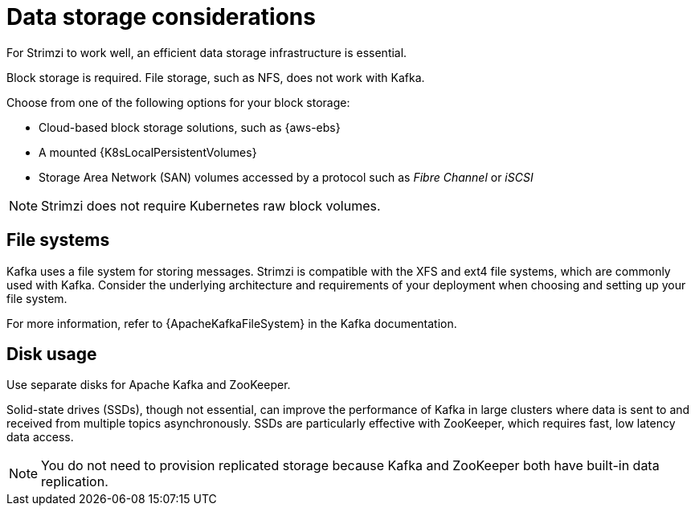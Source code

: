 // Module included in the following assemblies:
//
// assembly-deployment-configuration-kafka.adoc

[id='considerations-for-data-storage-{context}']
= Data storage considerations

[role="_abstract"]
For Strimzi to work well, an efficient data storage infrastructure is essential.

Block storage is required.
File storage, such as NFS, does not work with Kafka.

Choose from one of the following options for your block storage:

* Cloud-based block storage solutions, such as {aws-ebs}
* A mounted {K8sLocalPersistentVolumes}
* Storage Area Network (SAN) volumes accessed by a protocol such as _Fibre Channel_ or _iSCSI_

NOTE: Strimzi does not require Kubernetes raw block volumes.

== File systems

Kafka uses a file system for storing messages.
Strimzi is compatible with the XFS and ext4 file systems, which are commonly used with Kafka.
Consider the underlying architecture and requirements of your deployment when choosing and setting up your file system.

For more information, refer to {ApacheKafkaFileSystem} in the Kafka documentation.

== Disk usage
Use separate disks for Apache Kafka and ZooKeeper.

Solid-state drives (SSDs), though not essential, can improve the performance of Kafka in large clusters where data is sent to and received from multiple topics asynchronously. 
SSDs are particularly effective with ZooKeeper, which requires fast, low latency data access.

NOTE: You do not need to provision replicated storage because Kafka and ZooKeeper both have built-in data replication.
